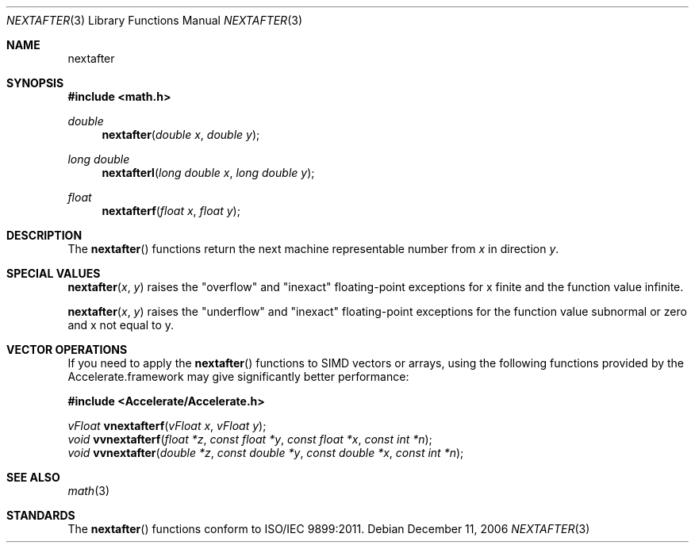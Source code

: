 .\" Copyright (c) 1985, 1991 Regents of the University of California.
.\" All rights reserved.
.\"
.\" Redistribution and use in source and binary forms, with or without
.\" modification, are permitted provided that the following conditions
.\" are met:
.\" 1. Redistributions of source code must retain the above copyright
.\"    notice, this list of conditions and the following disclaimer.
.\" 2. Redistributions in binary form must reproduce the above copyright
.\"    notice, this list of conditions and the following disclaimer in the
.\"    documentation and/or other materials provided with the distribution.
.\" 3. All advertising materials mentioning features or use of this software
.\"    must display the following acknowledgement:
.\"	This product includes software developed by the University of
.\"	California, Berkeley and its contributors.
.\" 4. Neither the name of the University nor the names of its contributors
.\"    may be used to endorse or promote products derived from this software
.\"    without specific prior written permission.
.\"
.\" THIS SOFTWARE IS PROVIDED BY THE REGENTS AND CONTRIBUTORS ``AS IS'' AND
.\" ANY EXPRESS OR IMPLIED WARRANTIES, INCLUDING, BUT NOT LIMITED TO, THE
.\" IMPLIED WARRANTIES OF MERCHANTABILITY AND FITNESS FOR A PARTICULAR PURPOSE
.\" ARE DISCLAIMED.  IN NO EVENT SHALL THE REGENTS OR CONTRIBUTORS BE LIABLE
.\" FOR ANY DIRECT, INDIRECT, INCIDENTAL, SPECIAL, EXEMPLARY, OR CONSEQUENTIAL
.\" DAMAGES (INCLUDING, BUT NOT LIMITED TO, PROCUREMENT OF SUBSTITUTE GOODS
.\" OR SERVICES; LOSS OF USE, DATA, OR PROFITS; OR BUSINESS INTERRUPTION)
.\" HOWEVER CAUSED AND ON ANY THEORY OF LIABILITY, WHETHER IN CONTRACT, STRICT
.\" LIABILITY, OR TORT (INCLUDING NEGLIGENCE OR OTHERWISE) ARISING IN ANY WAY
.\" OUT OF THE USE OF THIS SOFTWARE, EVEN IF ADVISED OF THE POSSIBILITY OF
.\" SUCH DAMAGE.
.\"
.\"     from: @(#)ieee.3	6.4 (Berkeley) 5/6/91
.\"	$Id: nextafter.3,v 1.4 2004/12/20 21:35:46 scp Exp $
.\"
.Dd December 11, 2006
.Dt NEXTAFTER 3
.Os
.Sh NAME
.Nm nextafter
.Sh SYNOPSIS
.Fd #include <math.h>
.Ft double 
.Fn nextafter "double x" "double y"
.Ft long double 
.Fn nextafterl "long double x" "long double y"
.Ft float
.Fn nextafterf "float x" "float y"
.Sh DESCRIPTION
The
.Fn nextafter 
functions return the next machine representable number from 
.Fa x
in direction
.Fa y .
.Sh SPECIAL VALUES
.Fn nextafter "x" "y"
raises the "overflow" and "inexact" floating-point exceptions for x finite and the function value infinite.
.Pp
.Fn nextafter "x" "y"
raises the "underflow" and "inexact" floating-point exceptions for the function value subnormal or zero and x not equal to y.
.Sh VECTOR OPERATIONS
If you need to apply the 
.Fn nextafter
functions to SIMD vectors or arrays, using the following functions provided
by the Accelerate.framework may give significantly better performance:
.Pp
.Fd #include <Accelerate/Accelerate.h>
.Pp
.Ft vFloat
.Fn vnextafterf "vFloat x" "vFloat y";
.br
.Ft void
.Fn vvnextafterf "float *z" "const float *y" "const float *x" "const int *n" ;
.br
.Ft void
.Fn vvnextafter "double *z" "const double *y" "const double *x" "const int *n" ;
.Sh SEE ALSO
.Xr math 3
.Sh STANDARDS
The
.Fn nextafter
functions conform to ISO/IEC 9899:2011.
